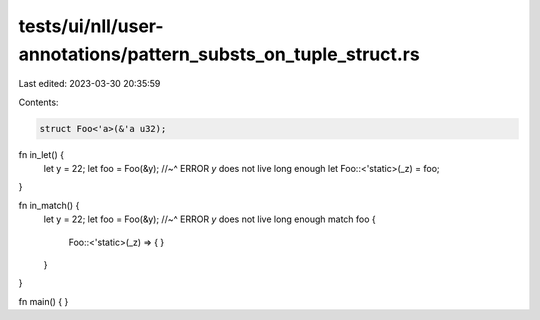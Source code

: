 tests/ui/nll/user-annotations/pattern_substs_on_tuple_struct.rs
===============================================================

Last edited: 2023-03-30 20:35:59

Contents:

.. code-block:: rs

    struct Foo<'a>(&'a u32);

fn in_let() {
    let y = 22;
    let foo = Foo(&y);
    //~^ ERROR `y` does not live long enough
    let Foo::<'static>(_z) = foo;
}

fn in_match() {
    let y = 22;
    let foo = Foo(&y);
    //~^ ERROR `y` does not live long enough
    match foo {
        Foo::<'static>(_z) => {
        }
    }
}

fn main() { }



